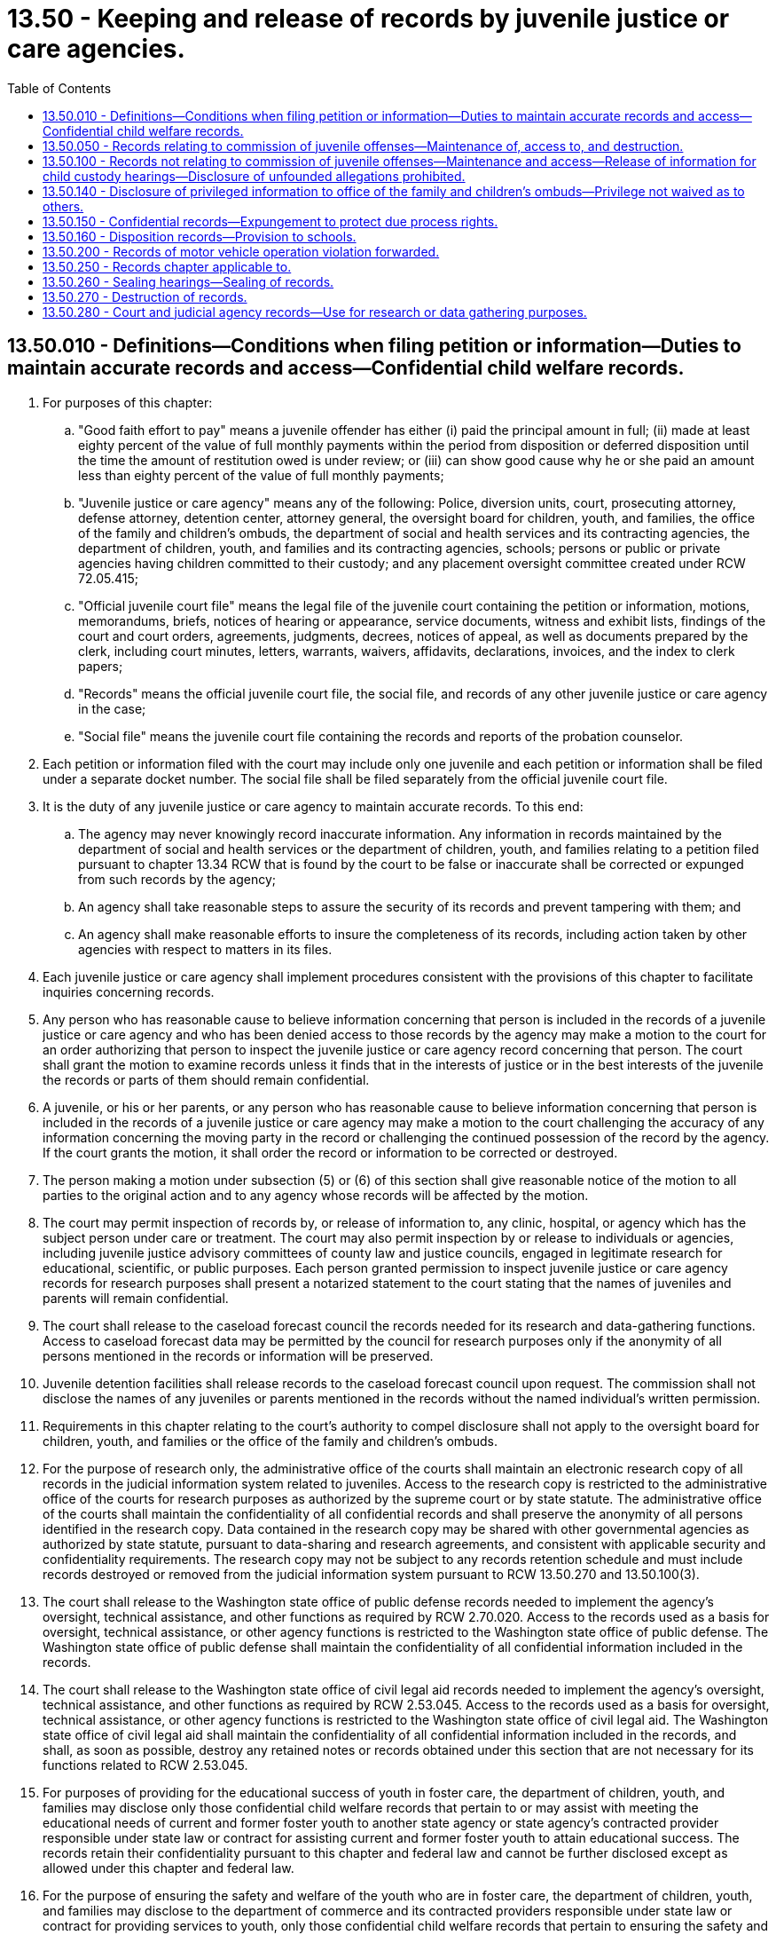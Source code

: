 = 13.50 - Keeping and release of records by juvenile justice or care agencies.
:toc:

== 13.50.010 - Definitions—Conditions when filing petition or information—Duties to maintain accurate records and access—Confidential child welfare records.
. For purposes of this chapter:

.. "Good faith effort to pay" means a juvenile offender has either (i) paid the principal amount in full; (ii) made at least eighty percent of the value of full monthly payments within the period from disposition or deferred disposition until the time the amount of restitution owed is under review; or (iii) can show good cause why he or she paid an amount less than eighty percent of the value of full monthly payments;

.. "Juvenile justice or care agency" means any of the following: Police, diversion units, court, prosecuting attorney, defense attorney, detention center, attorney general, the oversight board for children, youth, and families, the office of the family and children's ombuds, the department of social and health services and its contracting agencies, the department of children, youth, and families and its contracting agencies, schools; persons or public or private agencies having children committed to their custody; and any placement oversight committee created under RCW 72.05.415;

.. "Official juvenile court file" means the legal file of the juvenile court containing the petition or information, motions, memorandums, briefs, notices of hearing or appearance, service documents, witness and exhibit lists, findings of the court and court orders, agreements, judgments, decrees, notices of appeal, as well as documents prepared by the clerk, including court minutes, letters, warrants, waivers, affidavits, declarations, invoices, and the index to clerk papers;

.. "Records" means the official juvenile court file, the social file, and records of any other juvenile justice or care agency in the case;

.. "Social file" means the juvenile court file containing the records and reports of the probation counselor.

. Each petition or information filed with the court may include only one juvenile and each petition or information shall be filed under a separate docket number. The social file shall be filed separately from the official juvenile court file.

. It is the duty of any juvenile justice or care agency to maintain accurate records. To this end:

.. The agency may never knowingly record inaccurate information. Any information in records maintained by the department of social and health services or the department of children, youth, and families relating to a petition filed pursuant to chapter 13.34 RCW that is found by the court to be false or inaccurate shall be corrected or expunged from such records by the agency;

.. An agency shall take reasonable steps to assure the security of its records and prevent tampering with them; and

.. An agency shall make reasonable efforts to insure the completeness of its records, including action taken by other agencies with respect to matters in its files.

. Each juvenile justice or care agency shall implement procedures consistent with the provisions of this chapter to facilitate inquiries concerning records.

. Any person who has reasonable cause to believe information concerning that person is included in the records of a juvenile justice or care agency and who has been denied access to those records by the agency may make a motion to the court for an order authorizing that person to inspect the juvenile justice or care agency record concerning that person. The court shall grant the motion to examine records unless it finds that in the interests of justice or in the best interests of the juvenile the records or parts of them should remain confidential.

. A juvenile, or his or her parents, or any person who has reasonable cause to believe information concerning that person is included in the records of a juvenile justice or care agency may make a motion to the court challenging the accuracy of any information concerning the moving party in the record or challenging the continued possession of the record by the agency. If the court grants the motion, it shall order the record or information to be corrected or destroyed.

. The person making a motion under subsection (5) or (6) of this section shall give reasonable notice of the motion to all parties to the original action and to any agency whose records will be affected by the motion.

. The court may permit inspection of records by, or release of information to, any clinic, hospital, or agency which has the subject person under care or treatment. The court may also permit inspection by or release to individuals or agencies, including juvenile justice advisory committees of county law and justice councils, engaged in legitimate research for educational, scientific, or public purposes. Each person granted permission to inspect juvenile justice or care agency records for research purposes shall present a notarized statement to the court stating that the names of juveniles and parents will remain confidential.

. The court shall release to the caseload forecast council the records needed for its research and data-gathering functions. Access to caseload forecast data may be permitted by the council for research purposes only if the anonymity of all persons mentioned in the records or information will be preserved.

. Juvenile detention facilities shall release records to the caseload forecast council upon request. The commission shall not disclose the names of any juveniles or parents mentioned in the records without the named individual's written permission.

. Requirements in this chapter relating to the court's authority to compel disclosure shall not apply to the oversight board for children, youth, and families or the office of the family and children's ombuds.

. For the purpose of research only, the administrative office of the courts shall maintain an electronic research copy of all records in the judicial information system related to juveniles. Access to the research copy is restricted to the administrative office of the courts for research purposes as authorized by the supreme court or by state statute. The administrative office of the courts shall maintain the confidentiality of all confidential records and shall preserve the anonymity of all persons identified in the research copy. Data contained in the research copy may be shared with other governmental agencies as authorized by state statute, pursuant to data-sharing and research agreements, and consistent with applicable security and confidentiality requirements. The research copy may not be subject to any records retention schedule and must include records destroyed or removed from the judicial information system pursuant to RCW 13.50.270 and 13.50.100(3).

. The court shall release to the Washington state office of public defense records needed to implement the agency's oversight, technical assistance, and other functions as required by RCW 2.70.020. Access to the records used as a basis for oversight, technical assistance, or other agency functions is restricted to the Washington state office of public defense. The Washington state office of public defense shall maintain the confidentiality of all confidential information included in the records.

. The court shall release to the Washington state office of civil legal aid records needed to implement the agency's oversight, technical assistance, and other functions as required by RCW 2.53.045. Access to the records used as a basis for oversight, technical assistance, or other agency functions is restricted to the Washington state office of civil legal aid. The Washington state office of civil legal aid shall maintain the confidentiality of all confidential information included in the records, and shall, as soon as possible, destroy any retained notes or records obtained under this section that are not necessary for its functions related to RCW 2.53.045.

. For purposes of providing for the educational success of youth in foster care, the department of children, youth, and families may disclose only those confidential child welfare records that pertain to or may assist with meeting the educational needs of current and former foster youth to another state agency or state agency's contracted provider responsible under state law or contract for assisting current and former foster youth to attain educational success. The records retain their confidentiality pursuant to this chapter and federal law and cannot be further disclosed except as allowed under this chapter and federal law.

. For the purpose of ensuring the safety and welfare of the youth who are in foster care, the department of children, youth, and families may disclose to the department of commerce and its contracted providers responsible under state law or contract for providing services to youth, only those confidential child welfare records that pertain to ensuring the safety and welfare of the youth who are in foster care who are admitted to crisis residential centers or HOPE centers under contract with the office of homeless youth prevention and protection. Records disclosed under this subsection retain their confidentiality pursuant to this chapter and federal law and may not be further disclosed except as permitted by this chapter and federal law.

. For purposes of investigating and preventing child abuse and neglect, and providing for the health care coordination and the well-being of children in foster care, the department of children, youth, and families may disclose only those confidential child welfare records that pertain to or may assist with investigation and prevention of child abuse and neglect, or may assist with providing for the health and well-being of children in foster care to the department of social and health services, the health care authority, or their contracting agencies. For purposes of investigating and preventing child abuse and neglect, and to provide for the coordination of health care and the well-being of children in foster care, the department of social and health services and the health care authority may disclose only those confidential child welfare records that pertain to or may assist with investigation and prevention of child abuse and neglect, or may assist with providing for the health care coordination and the well-being of children in foster care to the department of children, youth, and families, or its contracting agencies. The records retain their confidentiality pursuant to this chapter and federal law and cannot be further disclosed except as allowed under this chapter and federal law.

. For the purpose of investigating child sexual abuse, online sexual exploitation and commercial sexual exploitation of minors, and child fatality, child physical abuse, and criminal neglect cases for the well-being of the child, the department of children, youth, and families may disclose only those confidential child welfare records that pertain to or may assist with such an investigation pursuant to RCW 26.44.180 and 26.44.175. The records retain their confidentiality pursuant to this chapter and federal law and cannot be further disclosed except as allowed under this chapter and federal law.

[ http://lawfilesext.leg.wa.gov/biennium/2019-20/Pdf/Bills/Session%20Laws/Senate/5955-S.SL.pdf?cite=2019%20c%20470%20§%2022[2019 c 470 § 22]; http://lawfilesext.leg.wa.gov/biennium/2019-20/Pdf/Bills/Session%20Laws/Senate/5461-S.SL.pdf?cite=2019%20c%2082%20§%201[2019 c 82 § 1]; http://lawfilesext.leg.wa.gov/biennium/2017-18/Pdf/Bills/Session%20Laws/Senate/6287.SL.pdf?cite=2018%20c%2058%20§%2078[2018 c 58 § 78]; http://lawfilesext.leg.wa.gov/biennium/2017-18/Pdf/Bills/Session%20Laws/House/1661-S2.SL.pdf?cite=2017%203rd%20sp.s.%20c%206%20§%20312[2017 3rd sp.s. c 6 § 312]; http://lawfilesext.leg.wa.gov/biennium/2017-18/Pdf/Bills/Session%20Laws/House/1816-S.SL.pdf?cite=2017%20c%20277%20§%201[2017 c 277 § 1]; http://lawfilesext.leg.wa.gov/biennium/2015-16/Pdf/Bills/Session%20Laws/House/2405-S.SL.pdf?cite=2016%20c%2093%20§%202[2016 c 93 § 2]; http://lawfilesext.leg.wa.gov/biennium/2015-16/Pdf/Bills/Session%20Laws/House/1541-S4.SL.pdf?cite=2016%20c%2072%20§%20109[2016 c 72 § 109]; http://lawfilesext.leg.wa.gov/biennium/2015-16/Pdf/Bills/Session%20Laws/House/1999-S4.SL.pdf?cite=2016%20c%2071%20§%202[2016 c 71 § 2]; prior:  2015 c 265 § 2; http://lawfilesext.leg.wa.gov/biennium/2015-16/Pdf/Bills/Session%20Laws/Senate/5262.SL.pdf?cite=2015%20c%20262%20§%201[2015 c 262 § 1]; prior:  2014 c 175 § 2; http://lawfilesext.leg.wa.gov/biennium/2013-14/Pdf/Bills/Session%20Laws/House/2164-S.SL.pdf?cite=2014%20c%20117%20§%205[2014 c 117 § 5]; http://lawfilesext.leg.wa.gov/biennium/2013-14/Pdf/Bills/Session%20Laws/Senate/5077-S.SL.pdf?cite=2013%20c%2023%20§%206[2013 c 23 § 6]; http://lawfilesext.leg.wa.gov/biennium/2011-12/Pdf/Bills/Session%20Laws/Senate/5891-S.SL.pdf?cite=2011%201st%20sp.s.%20c%2040%20§%2030[2011 1st sp.s. c 40 § 30]; http://lawfilesext.leg.wa.gov/biennium/2009-10/Pdf/Bills/Session%20Laws/Senate/6561-S2.SL.pdf?cite=2010%20c%20150%20§%203[2010 c 150 § 3]; http://lawfilesext.leg.wa.gov/biennium/2009-10/Pdf/Bills/Session%20Laws/House/1238.SL.pdf?cite=2009%20c%20440%20§%201[2009 c 440 § 1]; http://lawfilesext.leg.wa.gov/biennium/1997-98/Pdf/Bills/Session%20Laws/Senate/6445-S2.SL.pdf?cite=1998%20c%20269%20§%204[1998 c 269 § 4]; prior:  1997 c 386 § 21; http://lawfilesext.leg.wa.gov/biennium/1997-98/Pdf/Bills/Session%20Laws/House/3900-S3.SL.pdf?cite=1997%20c%20338%20§%2039[1997 c 338 § 39]; http://lawfilesext.leg.wa.gov/biennium/1995-96/Pdf/Bills/Session%20Laws/Senate/6253.SL.pdf?cite=1996%20c%20232%20§%206[1996 c 232 § 6]; http://lawfilesext.leg.wa.gov/biennium/1993-94/Pdf/Bills/Session%20Laws/House/2319-S2.SL.pdf?cite=1994%20sp.s.%20c%207%20§%20541[1994 sp.s. c 7 § 541]; http://lawfilesext.leg.wa.gov/biennium/1993-94/Pdf/Bills/Session%20Laws/House/1228.SL.pdf?cite=1993%20c%20374%20§%201[1993 c 374 § 1]; http://leg.wa.gov/CodeReviser/documents/sessionlaw/1990c246.pdf?cite=1990%20c%20246%20§%208[1990 c 246 § 8]; http://leg.wa.gov/CodeReviser/documents/sessionlaw/1986c288.pdf?cite=1986%20c%20288%20§%2011[1986 c 288 § 11]; http://leg.wa.gov/CodeReviser/documents/sessionlaw/1979c155.pdf?cite=1979%20c%20155%20§%208[1979 c 155 § 8]; ]

== 13.50.050 - Records relating to commission of juvenile offenses—Maintenance of, access to, and destruction.
. This section and RCW 13.50.260 and 13.50.270 govern records relating to the commission of juvenile offenses, including records relating to diversions.

. The official juvenile court file of any alleged or proven juvenile offender shall be open to public inspection, unless sealed pursuant to RCW 13.50.260.

. All records other than the official juvenile court file are confidential and may be released only as provided in this chapter , RCW 13.40.215 and 4.24.550.

. Except as otherwise provided in this chapter, records retained or produced by any juvenile justice or care agency may be released to other participants in the juvenile justice or care system only when an investigation or case involving the juvenile in question is being pursued by the other participant or when that other participant is assigned the responsibility for supervising the juvenile.

. Except as provided in RCW 4.24.550, information not in an official juvenile court file concerning a juvenile or a juvenile's family may be released to the public only when that information could not reasonably be expected to identify the juvenile or the juvenile's family.

. Notwithstanding any other provision of this chapter, the release, to the juvenile or his or her attorney, of law enforcement and prosecuting attorneys' records pertaining to investigation, diversion, and prosecution of juvenile offenses shall be governed by the rules of discovery and other rules of law applicable in adult criminal investigations and prosecutions.

. Upon the decision to arrest or the arrest, law enforcement and prosecuting attorneys may cooperate with schools in releasing information to a school pertaining to the investigation, diversion, and prosecution of a juvenile attending the school. Upon the decision to arrest or the arrest, incident reports may be released unless releasing the records would jeopardize the investigation or prosecution or endanger witnesses. If release of incident reports would jeopardize the investigation or prosecution or endanger witnesses, law enforcement and prosecuting attorneys may release information to the maximum extent possible to assist schools in protecting other students, staff, and school property.

. The juvenile court and the prosecutor may set up and maintain a central recordkeeping system which may receive information on all alleged juvenile offenders against whom a complaint has been filed pursuant to RCW 13.40.070 whether or not their cases are currently pending before the court. The central recordkeeping system may be computerized. If a complaint has been referred to a diversion unit, the diversion unit shall promptly report to the juvenile court or the prosecuting attorney when the juvenile has agreed to diversion. An offense shall not be reported as criminal history in any central recordkeeping system without notification by the diversion unit of the date on which the offender agreed to diversion.

. Upon request of the victim of a crime or the victim's immediate family, the identity of an alleged or proven juvenile offender alleged or found to have committed a crime against the victim and the identity of the alleged or proven juvenile offender's parent, guardian, or custodian and the circumstance of the alleged or proven crime shall be released to the victim of the crime or the victim's immediate family.

. Subject to the rules of discovery applicable in adult criminal prosecutions, the juvenile offense records of an adult criminal defendant or witness in an adult criminal proceeding shall be released upon request to prosecution and defense counsel after a charge has actually been filed. The juvenile offense records of any adult convicted of a crime and placed under the supervision of the adult corrections system shall be released upon request to the adult corrections system.

. Any juvenile to whom the provisions of this section or RCW 13.50.260 or 13.50.270 may apply shall be given written notice of his or her rights under this section at the time of his or her disposition hearing or during the diversion process.

. Nothing in this section or RCW 13.50.260 or 13.50.270 may be construed to prevent a crime victim or a member of the victim's family from divulging the identity of the alleged or proven juvenile offender or his or her family when necessary in a civil proceeding.

. Except as provided in RCW 13.50.270(2), no identifying information held by the Washington state patrol in accordance with chapter 43.43 RCW is subject to destruction or sealing under this section. For the purposes of this subsection, identifying information includes photographs, fingerprints, palmprints, soleprints, toeprints and any other data that identifies a person by physical characteristics, name, birthdate or address, but does not include information regarding criminal activity, arrest, charging, diversion, conviction or other information about a person's treatment by the criminal justice system or about the person's behavior.

. Information identifying child victims under age eighteen who are victims of sexual assaults by juvenile offenders is confidential and not subject to release to the press or public without the permission of the child victim or the child's legal guardian. Identifying information includes the child victim's name, addresses, location, photographs, and in cases in which the child victim is a relative of the alleged perpetrator, identification of the relationship between the child and the alleged perpetrator. Information identifying a child victim of sexual assault may be released to law enforcement, prosecutors, judges, defense attorneys, or private or governmental agencies that provide services to the child victim of sexual assault.

[ http://lawfilesext.leg.wa.gov/biennium/2013-14/Pdf/Bills/Session%20Laws/House/1651-S2.SL.pdf?cite=2014%20c%20175%20§%203[2014 c 175 § 3]; http://lawfilesext.leg.wa.gov/biennium/2011-12/Pdf/Bills/Session%20Laws/Senate/6240-S.SL.pdf?cite=2012%20c%20177%20§%202[2012 c 177 § 2]; http://lawfilesext.leg.wa.gov/biennium/2011-12/Pdf/Bills/Session%20Laws/Senate/5204-S.SL.pdf?cite=2011%20c%20338%20§%204[2011 c 338 § 4]; http://lawfilesext.leg.wa.gov/biennium/2011-12/Pdf/Bills/Session%20Laws/House/1793-S.SL.pdf?cite=2011%20c%20333%20§%204[2011 c 333 § 4]; http://lawfilesext.leg.wa.gov/biennium/2009-10/Pdf/Bills/Session%20Laws/Senate/6561-S2.SL.pdf?cite=2010%20c%20150%20§%202[2010 c 150 § 2]; http://lawfilesext.leg.wa.gov/biennium/2007-08/Pdf/Bills/Session%20Laws/House/1141-S.SL.pdf?cite=2008%20c%20221%20§%201[2008 c 221 § 1]; http://lawfilesext.leg.wa.gov/biennium/2003-04/Pdf/Bills/Session%20Laws/House/3078-S.SL.pdf?cite=2004%20c%2042%20§%201[2004 c 42 § 1]; prior:  2001 c 175 § 1; http://lawfilesext.leg.wa.gov/biennium/2001-02/Pdf/Bills/Session%20Laws/House/1212-S.SL.pdf?cite=2001%20c%20174%20§%201[2001 c 174 § 1]; http://lawfilesext.leg.wa.gov/biennium/2001-02/Pdf/Bills/Session%20Laws/Senate/5691.SL.pdf?cite=2001%20c%2049%20§%202[2001 c 49 § 2]; http://lawfilesext.leg.wa.gov/biennium/1999-00/Pdf/Bills/Session%20Laws/House/1153-S.SL.pdf?cite=1999%20c%20198%20§%204[1999 c 198 § 4]; http://lawfilesext.leg.wa.gov/biennium/1997-98/Pdf/Bills/Session%20Laws/House/3900-S3.SL.pdf?cite=1997%20c%20338%20§%2040[1997 c 338 § 40]; http://lawfilesext.leg.wa.gov/biennium/1991-92/Pdf/Bills/Session%20Laws/House/2348-S.SL.pdf?cite=1992%20c%20188%20§%207[1992 c 188 § 7]; http://leg.wa.gov/CodeReviser/documents/sessionlaw/1990c3.pdf?cite=1990%20c%203%20§%20125[1990 c 3 § 125]; http://leg.wa.gov/CodeReviser/documents/sessionlaw/1987c450.pdf?cite=1987%20c%20450%20§%208[1987 c 450 § 8]; http://leg.wa.gov/CodeReviser/documents/sessionlaw/1986c257.pdf?cite=1986%20c%20257%20§%2033[1986 c 257 § 33]; http://leg.wa.gov/CodeReviser/documents/sessionlaw/1984c43.pdf?cite=1984%20c%2043%20§%201[1984 c 43 § 1]; http://leg.wa.gov/CodeReviser/documents/sessionlaw/1983c191.pdf?cite=1983%20c%20191%20§%2019[1983 c 191 § 19]; http://leg.wa.gov/CodeReviser/documents/sessionlaw/1981c299.pdf?cite=1981%20c%20299%20§%2019[1981 c 299 § 19]; http://leg.wa.gov/CodeReviser/documents/sessionlaw/1979c155.pdf?cite=1979%20c%20155%20§%209[1979 c 155 § 9]; ]

== 13.50.100 - Records not relating to commission of juvenile offenses—Maintenance and access—Release of information for child custody hearings—Disclosure of unfounded allegations prohibited.
. This section governs records not covered by RCW 13.50.050, 13.50.260, and 13.50.270.

. Records covered by this section shall be confidential and shall be released only pursuant to this section and RCW 13.50.010.

. Records retained or produced by any juvenile justice or care agency may be released to other participants in the juvenile justice or care system only when an investigation or case involving the juvenile in question is being pursued by the other participant or when that other participant is assigned the responsibility of supervising the juvenile. Records covered under this section and maintained by the juvenile courts which relate to the official actions of the agency may be entered in the statewide judicial information system. However, truancy records associated with a juvenile who has no other case history, and records of a juvenile's parents who have no other case history, shall be removed from the judicial information system when the juvenile is no longer subject to the compulsory attendance laws in chapter 28A.225 RCW. A county clerk is not liable for unauthorized release of this data by persons or agencies not in his or her employ or otherwise subject to his or her control, nor is the county clerk liable for inaccurate or incomplete information collected from litigants or other persons required to provide identifying data pursuant to this section.

. Subject to (a) of this subsection, the department of children, youth, and families may release information retained in the course of conducting child protective services investigations to a family or juvenile court hearing a petition for custody of a minor under chapter 11.130 RCW.

.. Information that may be released shall be limited to information regarding investigations in which: (i) The juvenile was an alleged victim of abandonment or abuse or neglect; or (ii) the petitioner for custody of the juvenile, or any individual aged sixteen or older residing in the petitioner's household, is the subject of a founded or currently pending child protective services investigation made by the department of social and health services or the department of children, youth, and families subsequent to October 1, 1998.

.. Additional information may only be released with the written consent of the subject of the investigation and the juvenile alleged to be the victim of abandonment or abuse and neglect, or the parent, custodian, guardian, or personal representative of the juvenile, or by court order obtained with notice to all interested parties.

. Any disclosure of records or information by the department of social and health services or the department of children, youth, and families, pursuant to this section shall not be deemed a waiver of any confidentiality or privilege attached to the records or information by operation of any state or federal statute or regulation, and any recipient of such records or information shall maintain it in such a manner as to comply with such state and federal statutes and regulations and to protect against unauthorized disclosure.

. A contracting agency or service provider of the department of social and health services or the department of children, youth, and families, that provides counseling, psychological, psychiatric, or medical services may release to the office of the family and children's ombuds information or records relating to services provided to a juvenile who is dependent under chapter 13.34 RCW without the consent of the parent or guardian of the juvenile, or of the juvenile if the juvenile is under the age of thirteen years, unless such release is otherwise specifically prohibited by law.

. A juvenile, his or her parents, the juvenile's attorney, and the juvenile's parent's attorney, shall, upon request, be given access to all records and information collected or retained by a juvenile justice or care agency which pertain to the juvenile except:

.. If it is determined by the agency that release of this information is likely to cause severe psychological or physical harm to the juvenile or his or her parents the agency may withhold the information subject to other order of the court: PROVIDED, That if the court determines that limited release of the information is appropriate, the court may specify terms and conditions for the release of the information; or

.. If the information or record has been obtained by a juvenile justice or care agency in connection with the provision of counseling, psychological, psychiatric, or medical services to the juvenile, when the services have been sought voluntarily by the juvenile, and the juvenile has a legal right to receive those services without the consent of any person or agency, then the information or record may not be disclosed to the juvenile's parents without the informed consent of the juvenile unless otherwise authorized by law; or

.. That the department of children, youth, and families or the department of social and health services may delete the name and identifying information regarding persons or organizations who have reported alleged child abuse or neglect.

. A juvenile or his or her parent denied access to any records following an agency determination under subsection (7) of this section may file a motion in juvenile court requesting access to the records. The court shall grant the motion unless it finds access may not be permitted according to the standards found in subsection (7)(a) and (b) of this section.

. The person making a motion under subsection (8) of this section shall give reasonable notice of the motion to all parties to the original action and to any agency whose records will be affected by the motion.

. Subject to the rules of discovery in civil cases, any party to a proceeding seeking a declaration of dependency or a termination of the parent-child relationship and any party's counsel and the guardian ad litem of any party, shall have access to the records of any natural or adoptive child of the parent, subject to the limitations in subsection (7) of this section. A party denied access to records may request judicial review of the denial. If the party prevails, he or she shall be awarded attorneys' fees, costs, and an amount not less than five dollars and not more than one hundred dollars for each day the records were wrongfully denied.

. No unfounded allegation of child abuse or neglect as defined in RCW 26.44.020(1) may be disclosed to a child-placing agency, private adoption agency, or any other licensed provider.

[ http://lawfilesext.leg.wa.gov/biennium/2019-20/Pdf/Bills/Session%20Laws/Senate/6287-S.SL.pdf?cite=2020%20c%20312%20§%20121[2020 c 312 § 121]; http://lawfilesext.leg.wa.gov/biennium/2019-20/Pdf/Bills/Session%20Laws/Senate/5955-S.SL.pdf?cite=2019%20c%20470%20§%2021[2019 c 470 § 21]; http://lawfilesext.leg.wa.gov/biennium/2017-18/Pdf/Bills/Session%20Laws/House/1661-S2.SL.pdf?cite=2017%203rd%20sp.s.%20c%206%20§%20313[2017 3rd sp.s. c 6 § 313]; http://lawfilesext.leg.wa.gov/biennium/2013-14/Pdf/Bills/Session%20Laws/House/1651-S2.SL.pdf?cite=2014%20c%20175%20§%208[2014 c 175 § 8]; http://lawfilesext.leg.wa.gov/biennium/2013-14/Pdf/Bills/Session%20Laws/Senate/5077-S.SL.pdf?cite=2013%20c%2023%20§%207[2013 c 23 § 7]; http://lawfilesext.leg.wa.gov/biennium/2003-04/Pdf/Bills/Session%20Laws/House/1878.SL.pdf?cite=2003%20c%20105%20§%202[2003 c 105 § 2]; http://lawfilesext.leg.wa.gov/biennium/2001-02/Pdf/Bills/Session%20Laws/Senate/5393.SL.pdf?cite=2001%20c%20162%20§%202[2001 c 162 § 2]; http://lawfilesext.leg.wa.gov/biennium/1999-00/Pdf/Bills/Session%20Laws/House/2372-S.SL.pdf?cite=2000%20c%20162%20§%2018[2000 c 162 § 18]; http://lawfilesext.leg.wa.gov/biennium/1999-00/Pdf/Bills/Session%20Laws/Senate/6001-S.SL.pdf?cite=1999%20c%20390%20§%203[1999 c 390 § 3]; http://lawfilesext.leg.wa.gov/biennium/1997-98/Pdf/Bills/Session%20Laws/Senate/5710-S2.SL.pdf?cite=1997%20c%20386%20§%2022[1997 c 386 § 22]; http://lawfilesext.leg.wa.gov/biennium/1995-96/Pdf/Bills/Session%20Laws/Senate/5885-S.SL.pdf?cite=1995%20c%20311%20§%2016[1995 c 311 § 16]; http://leg.wa.gov/CodeReviser/documents/sessionlaw/1990c246.pdf?cite=1990%20c%20246%20§%209[1990 c 246 § 9]; http://leg.wa.gov/CodeReviser/documents/sessionlaw/1983c191.pdf?cite=1983%20c%20191%20§%2020[1983 c 191 § 20]; http://leg.wa.gov/CodeReviser/documents/sessionlaw/1979c155.pdf?cite=1979%20c%20155%20§%2010[1979 c 155 § 10]; ]

== 13.50.140 - Disclosure of privileged information to office of the family and children's ombuds—Privilege not waived as to others.
Any communication or advice privileged under RCW 5.60.060 that is disclosed by the office of the attorney general, the department of children, youth, and families, or the department of social and health services to the office of the family and children's ombuds may not be deemed to be a waiver of the privilege as to others.

[ http://lawfilesext.leg.wa.gov/biennium/2017-18/Pdf/Bills/Session%20Laws/House/1661-S2.SL.pdf?cite=2017%203rd%20sp.s.%20c%206%20§%20314[2017 3rd sp.s. c 6 § 314]; http://lawfilesext.leg.wa.gov/biennium/2013-14/Pdf/Bills/Session%20Laws/Senate/5077-S.SL.pdf?cite=2013%20c%2023%20§%208[2013 c 23 § 8]; http://lawfilesext.leg.wa.gov/biennium/1999-00/Pdf/Bills/Session%20Laws/Senate/6001-S.SL.pdf?cite=1999%20c%20390%20§%208[1999 c 390 § 8]; ]

== 13.50.150 - Confidential records—Expungement to protect due process rights.
Nothing in this chapter shall be construed to prevent the expungement of any juvenile record ordered expunged by a court to preserve the due process rights of its subject.

[ http://leg.wa.gov/CodeReviser/documents/sessionlaw/1977ex1c291.pdf?cite=1977%20ex.s.%20c%20291%20§%2013[1977 ex.s. c 291 § 13]; ]

== 13.50.160 - Disposition records—Provision to schools.
Records of disposition for a juvenile offense must be provided to schools as provided in RCW 13.04.155.

[ http://lawfilesext.leg.wa.gov/biennium/1997-98/Pdf/Bills/Session%20Laws/House/1841-S2.SL.pdf?cite=1997%20c%20266%20§%208[1997 c 266 § 8]; ]

== 13.50.200 - Records of motor vehicle operation violation forwarded.
Notwithstanding any other provision of this chapter, whenever a child is arrested for a violation of any law, including municipal ordinances, regulating the operation of vehicles on the public highways, a copy of the traffic citation and a record of the action taken by the court shall be forwarded by the juvenile court to the department of licensing in the same manner as provided in RCW 46.20.270.

[ http://leg.wa.gov/CodeReviser/documents/sessionlaw/1979c155.pdf?cite=1979%20c%20155%20§%2013[1979 c 155 § 13]; http://leg.wa.gov/CodeReviser/documents/sessionlaw/1977ex1c291.pdf?cite=1977%20ex.s.%20c%20291%20§%2014[1977 ex.s. c 291 § 14]; ]

== 13.50.250 - Records chapter applicable to.
This chapter applies to all juvenile justice or care agency records created on or after July 1, 1978.

[ http://leg.wa.gov/CodeReviser/documents/sessionlaw/1979c155.pdf?cite=1979%20c%20155%20§%2011[1979 c 155 § 11]; ]

== 13.50.260 - Sealing hearings—Sealing of records.
. [Empty]
.. The court shall hold regular sealing hearings. During these regular sealing hearings, the court shall administratively seal an individual's juvenile record pursuant to the requirements of this subsection. Although the juvenile record shall be sealed, the social file may be available to any juvenile justice or care agency when an investigation or case involving the juvenile subject of the records is being prosecuted by the juvenile justice or care agency or when the juvenile justice or care agency is assigned the responsibility of supervising the juvenile. The juvenile respondent's presence is not required at any administrative sealing hearing.

.. At the disposition hearing of a juvenile offender, the court shall schedule an administrative sealing hearing to take place during the first regularly scheduled sealing hearing after the latest of the following events that apply:

... The respondent's eighteenth birthday;

... Anticipated end date of a respondent's probation, if ordered;

... Anticipated release from confinement at the juvenile rehabilitation administration, or the completion of parole, if the respondent is transferred to the juvenile rehabilitation administration.

.. The court shall not schedule an administrative sealing hearing at the disposition and no administrative sealing hearing shall occur if one of the offenses for which the court has entered a disposition is at the time of commission of the offense:

... A most serious offense, as defined in RCW 9.94A.030;

... A sex offense under chapter 9A.44 RCW; or

... A drug offense, as defined in RCW 9.94A.030.

.. At the time of the scheduled administrative sealing hearing, the court shall enter a written order sealing the respondent's juvenile court record pursuant to this subsection if the court finds by a preponderance of the evidence that the respondent is no longer on supervision for the case being considered for sealing and has paid the full amount of restitution owing to the individual victim named in the restitution order, excluding restitution owed to any public or private entity providing insurance coverage or health care coverage. In determining whether the respondent is on supervision or owes restitution, the court shall take judicial notice of court records, including records of the county clerk, and, if necessary, sworn testimony from a representative of the juvenile department.

.. At the time of the administrative sealing hearing, if the court finds the respondent remains on supervision for the case being considered for sealing, then the court shall continue the administrative sealing hearing to a date within thirty days following the anticipated end date of the respondent's supervision. At the next administrative sealing hearing, the court shall again determine the respondent's eligibility for sealing his or her juvenile court record pursuant to (d) of this subsection, and, if necessary, continue the hearing again as provided in this subsection.

.. [Empty]
... During the administrative sealing hearing, if the court finds the respondent is no longer on supervision for the case being considered for sealing, but the respondent has not paid the full amount of restitution owing to the individual victim named in the restitution order, excluding any public or private entity providing insurance coverage or health care coverage, the court shall deny sealing the juvenile court record in a written order that: (A) Specifies the amount of restitution that remains unpaid to the original victim, excluding any public or private entity providing insurance coverage or health care coverage; and (B) provides direction to the respondent on how to pursue the sealing of records associated with this cause of action.

... Within five business days of the entry of the written order denying the request to seal a juvenile court record, the juvenile court department staff shall notify the respondent of the denial by providing a copy of the order of denial to the respondent in person or in writing mailed to the respondent's last known address in the department of licensing database or the respondent's address provided to the court, whichever is more recent.

... At any time following entry of the written order denying the request to seal a juvenile court record, the respondent may contact the juvenile court department, provide proof of payment of the remaining unpaid restitution to the original victim, excluding any public or private entity providing insurance coverage or health care coverage, and request an administrative sealing hearing. Upon verification of the satisfaction of the restitution payment, the juvenile court department staff shall circulate for signature an order sealing the file, and file the signed order with the clerk's office, who shall seal the record.

... The administrative office of the courts must ensure that sealed juvenile records remain private in case of an appeal and are either not posted or redacted from any clerks papers that are posted online with the appellate record, as well as taking any other prudent steps necessary to avoid exposing sealed juvenile records to the public.

. Except for dismissal of a deferred disposition under RCW 13.40.127, the court shall enter a written order immediately sealing the official juvenile court record upon the acquittal after a fact finding or upon the dismissal of charges with prejudice, subject to the state's right, if any, to appeal the dismissal.

. If a juvenile court record has not already been sealed pursuant to this section, in any case in which information has been filed pursuant to RCW 13.40.100 or a complaint has been filed with the prosecutor and referred for diversion pursuant to RCW 13.40.070, the person who is the subject of the information or complaint may file a motion with the court to have the court vacate its order and findings, if any; resolve the status of any debts owing; and, subject to RCW 13.50.050(13), order the sealing of the official juvenile court record, the social file, and records of the court and of any other agency in the case, with the exception of identifying information under RCW 13.50.050(13).

. [Empty]
.. The court shall grant any motion to seal records for class A offenses made pursuant to subsection (3) of this section if:

... Since the last date of release from confinement, including full-time residential treatment, if any, or entry of disposition, the person has spent five consecutive years in the community without committing any offense or crime that subsequently results in an adjudication or conviction;

... No proceeding is pending against the moving party seeking the conviction of a juvenile offense or a criminal offense;

... No proceeding is pending seeking the formation of a diversion agreement with that person;

... The person is no longer required to register as a sex offender under RCW 9A.44.130 or has been relieved of the duty to register under RCW 9A.44.143 if the person was convicted of a sex offense;

.. The person has not been convicted of rape in the first degree, rape in the second degree, or indecent liberties that was actually committed with forcible compulsion; and

.. The person has paid the full amount of restitution owing to the individual victim named in the restitution order, excluding restitution owed to any public or private entity providing insurance coverage or health care coverage.

.. The court shall grant any motion to seal records for class B, class C, gross misdemeanor, and misdemeanor offenses and diversions made under subsection (3) of this section if:

... Since the date of last release from confinement, including full-time residential treatment, if any, entry of disposition, or completion of the diversion agreement, the person has spent two consecutive years in the community without being convicted of any offense or crime;

... No proceeding is pending against the moving party seeking the conviction of a juvenile offense or a criminal offense;

... No proceeding is pending seeking the formation of a diversion agreement with that person;

... The person is no longer required to register as a sex offender under RCW 9A.44.130 or has been relieved of the duty to register under RCW 9A.44.143 if the person was convicted of a sex offense; and

.. The person has paid the full amount of restitution owing to the individual victim named in the restitution order, excluding restitution owed to any insurance provider authorized under Title 48 RCW.

.. Notwithstanding the requirements in (a) or (b) of this subsection, the court shall grant any motion to seal records of any deferred disposition vacated under RCW 13.40.127(9) prior to June 7, 2012, if restitution has been paid and the person is eighteen years of age or older at the time of the motion.

. The person making a motion pursuant to subsection (3) of this section shall give reasonable notice of the motion to the prosecution and to any person or agency whose records are sought to be sealed.

. [Empty]
.. If the court enters a written order sealing the juvenile court record pursuant to this section, it shall, subject to RCW 13.50.050(13), order sealed the official juvenile court record, the social file, and other records relating to the case as are named in the order. Thereafter, the proceedings in the case shall be treated as if they never occurred, and the subject of the records may reply accordingly to any inquiry about the events, records of which are sealed. Any agency shall reply to any inquiry concerning confidential or sealed records that records are confidential, and no information can be given about the existence or nonexistence of records concerning an individual.

.. In the event the subject of the juvenile records receives a full and unconditional pardon, the proceedings in the matter upon which the pardon has been granted shall be treated as if they never occurred, and the subject of the records may reply accordingly to any inquiry about the events upon which the pardon was received. Any agency shall reply to any inquiry concerning the records pertaining to the events for which the subject received a pardon that records are confidential, and no information can be given about the existence or nonexistence of records concerning an individual.

.. Effective July 1, 2019, the department of licensing may release information related to records the court has ordered sealed only to the extent necessary to comply with federal law and regulation.

. Inspection of the files and records included in the order to seal may thereafter be permitted only by order of the court upon motion made by the person who is the subject of the information or complaint, except as otherwise provided in RCW 13.50.010(8) and 13.50.050(13).

. [Empty]
.. Any adjudication of a juvenile offense or a crime subsequent to sealing has the effect of nullifying a sealing order; however, the court may order the juvenile court record resealed upon disposition of the subsequent matter if the case meets the sealing criteria under this section and the court record has not previously been resealed.

.. Any charging of an adult felony subsequent to the sealing has the effect of nullifying the sealing order.

.. The administrative office of the courts shall ensure that the superior court judicial information system provides prosecutors access to information on the existence of sealed juvenile records.

.. The Washington state patrol shall ensure that the Washington state identification system provides Washington state criminal justice agencies access to sealed juvenile records information.

. If the juvenile court record has been sealed pursuant to this section, the record of an employee is not admissible in an action for liability against the employer based on the former juvenile offender's conduct to show that the employer knew or should have known of the juvenile record of the employee. The record may be admissible, however, if a background check conducted or authorized by the employer contained the information in the sealed record.

. County clerks may interact or correspond with the respondent, his or her parents, restitution recipients, and any holders of potential assets or wages of the respondent for the purposes of collecting an outstanding legal financial obligation after juvenile court records have been sealed pursuant to this section.

. Persons and agencies that obtain sealed juvenile records information pursuant to this section may communicate about this information with the respondent, but may not disseminate or be compelled to release the information to any person or agency not specifically granted access to sealed juvenile records in this section.

. All criminal justice agencies must not disclose confidential information or sealed records accessed through the Washington state identification system or other means, and no information can be given to third parties other than Washington state criminal justice agencies about the existence or nonexistence of confidential or sealed records concerning an individual.

[ http://lawfilesext.leg.wa.gov/biennium/2019-20/Pdf/Bills/Session%20Laws/House/2794-S.SL.pdf?cite=2020%20c%20184%20§%201[2020 c 184 § 1]; http://lawfilesext.leg.wa.gov/biennium/2015-16/Pdf/Bills/Session%20Laws/Senate/5564-S2.SL.pdf?cite=2015%20c%20265%20§%203[2015 c 265 § 3]; http://lawfilesext.leg.wa.gov/biennium/2013-14/Pdf/Bills/Session%20Laws/House/1651-S2.SL.pdf?cite=2014%20c%20175%20§%204[2014 c 175 § 4]; ]

== 13.50.270 - Destruction of records.
. [Empty]
.. Subject to RCW 13.50.050(13), all records maintained by any court or law enforcement agency, including the juvenile court, local law enforcement, the Washington state patrol, and the prosecutor's office, shall be automatically destroyed within ninety days of becoming eligible for destruction. Juvenile records are eligible for destruction when:

... The person who is the subject of the information or complaint is at least eighteen years of age;

... The records in question consist of successfully completed diversion agreements and counsel and release agreements, or both, which were completed on or after June 7, 2018; and

... There is no restitution owing in the case.

.. Notwithstanding this subsection (1), records of successfully completed diversion agreements and counsel and release agreements remain subject to destruction under the terms set forth in subsections (2) through (4) of this section, as well as sealing under RCW 13.50.260.

.. No less than quarterly, the administrative office of the courts shall provide a report to the juvenile courts of those individuals whose records may be eligible for destruction. The juvenile court shall verify eligibility and notify the Washington state patrol and the appropriate local law enforcement agency and prosecutor's office of the records to be destroyed. The requirement to destroy records under this subsection is not dependent on a court hearing or the issuance of a court order to destroy records.

.. The state and local governments and their officers and employees are not liable for civil damages for the failure to destroy records pursuant to this section.

. All records maintained by any court or law enforcement agency, including the juvenile court, local law enforcement, the Washington state patrol, and the prosecutor's office, shall be automatically destroyed within thirty days of being notified by the governor's office that the subject of those records received a full and unconditional pardon by the governor.

. [Empty]
.. A person may request that the court order the records in his or her case destroyed as follows:

... A person eighteen years of age or older whose criminal history consists entirely of one diversion agreement or counsel and release entered prior to June 12, 2008. The request shall be granted if the court finds that two years have elapsed since completion of the agreement or counsel and release.

... A person twenty-three years of age or older whose criminal history consists of only referrals for diversion. The request shall be granted if the court finds that all diversion agreements have been successfully completed and no proceeding is pending against the person seeking the conviction of a criminal offense.

.. If the court grants the motion to destroy records made pursuant to this subsection, it shall, subject to RCW 13.50.050(13), order the official juvenile court record, the social file, and any other records named in the order to be destroyed.

.. The person making the motion pursuant to this subsection must give reasonable notice of the motion to the prosecuting attorney and to any agency whose records are sought to be destroyed.

. Any juvenile justice or care agency may, subject to the limitations in RCW 13.50.050(13) and this section, develop procedures for the routine destruction of records relating to juvenile offenses and diversions.

.. Records may be routinely destroyed only when the person the subject of the information or complaint has attained twenty-three years of age or older or pursuant to subsection (1) of this section.

.. The court may not routinely destroy the official juvenile court record or recordings or transcripts of any proceedings.

[ http://lawfilesext.leg.wa.gov/biennium/2017-18/Pdf/Bills/Session%20Laws/Senate/6550-S.SL.pdf?cite=2018%20c%2082%20§%205[2018 c 82 § 5]; http://lawfilesext.leg.wa.gov/biennium/2013-14/Pdf/Bills/Session%20Laws/House/1651-S2.SL.pdf?cite=2014%20c%20175%20§%205[2014 c 175 § 5]; ]

== 13.50.280 - Court and judicial agency records—Use for research or data gathering purposes.
. Courts and judicial agencies that maintain a database of juvenile records may provide those records, whether sealed or not, to government agencies for the purpose of carrying out research or data gathering functions. This data may also be linked with records from other agencies or research organizations, provided that any agency receiving or using records under this subsection maintain strict confidentiality of the identity of the juveniles who are the subjects of such records.

. Juvenile records, whether sealed or not, can be provided without personal identifiers to researchers conducting legitimate research for educational, scientific, or public purposes, so long as the data is not used by the recipients of the records to identify an individual with a juvenile record. 

[ http://lawfilesext.leg.wa.gov/biennium/2015-16/Pdf/Bills/Session%20Laws/Senate/5564-S2.SL.pdf?cite=2015%20c%20265%20§%209[2015 c 265 § 9]; ]

